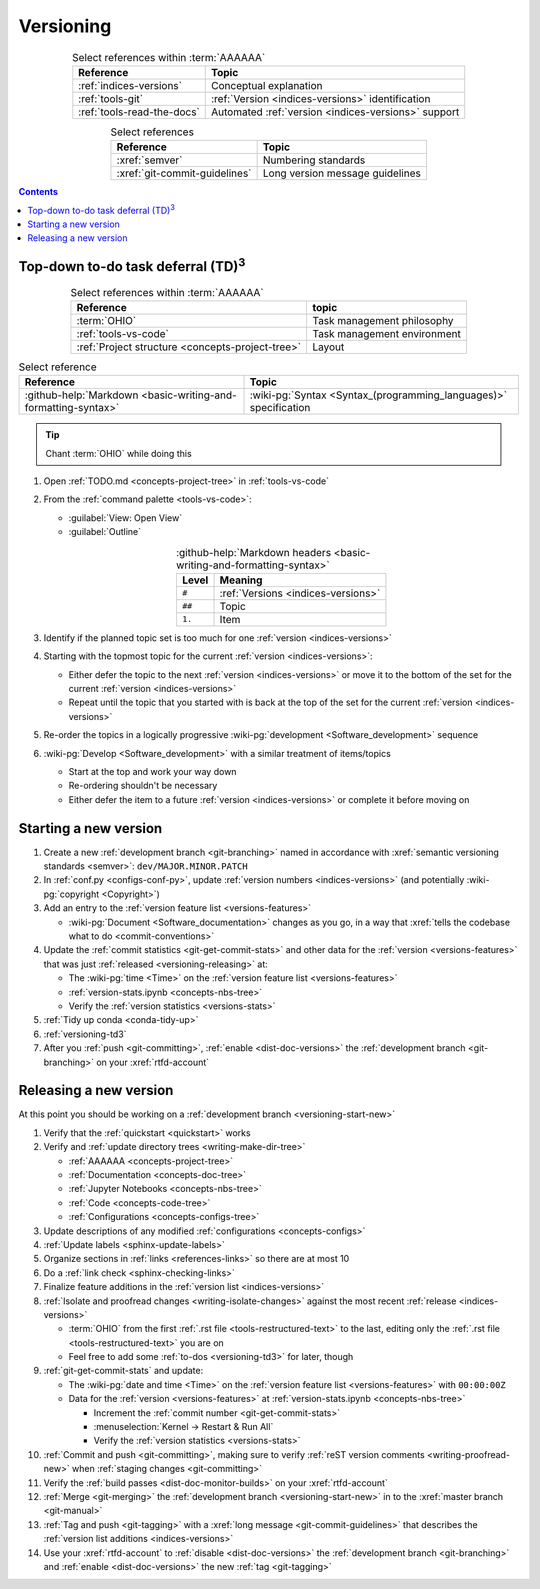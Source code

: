 .. 0.3.0

.. _procedures-versioning:


##########
Versioning
##########

.. csv-table:: Select references within :term:`AAAAAA`
   :align: center
   :header: Reference, Topic

   :ref:`indices-versions`, Conceptual explanation
   :ref:`tools-git`, :ref:`Version <indices-versions>` identification
   :ref:`tools-read-the-docs`, "Automated
   :ref:`version <indices-versions>` support"


.. csv-table:: Select references
   :align: center
   :header: Reference, Topic

   :xref:`semver`, Numbering standards
   :xref:`git-commit-guidelines`, Long version message guidelines

.. contents:: Contents
   :local:

.. _versioning-td3:

***************************************************
Top-down to-do task deferral (TD)\ :superscript:`3`
***************************************************

.. csv-table:: Select references within :term:`AAAAAA`
   :align: center
   :header: Reference, topic

   :term:`OHIO`, Task management philosophy
   :ref:`tools-vs-code`, Task management environment
   :ref:`Project structure <concepts-project-tree>`, Layout

.. csv-table:: Select reference
   :align: center
   :header: Reference, Topic

   :github-help:`Markdown <basic-writing-and-formatting-syntax>`, "
   :wiki-pg:`Syntax <Syntax_(programming_languages)>` specification"

.. tip::

   Chant :term:`OHIO` while doing this

#. Open :ref:`TODO.md <concepts-project-tree>` in :ref:`tools-vs-code`
#. From the :ref:`command palette <tools-vs-code>`:

   * :guilabel:`View: Open View`
   * :guilabel:`Outline`

   .. csv-table::
      :github-help:`Markdown headers <basic-writing-and-formatting-syntax>`
      :align: center
      :header: Level, Meaning

      ``#``, :ref:`Versions <indices-versions>`
      ``##``, Topic
      ``1.``, Item

#. Identify if the planned topic set is too much for one
   :ref:`version <indices-versions>`
#. Starting with the topmost topic for the current
   :ref:`version <indices-versions>`:

   * Either defer the topic to the next :ref:`version <indices-versions>` or
     move it to the bottom of the set for the current
     :ref:`version <indices-versions>`
   * Repeat until the topic that you started with is back at the top of the set
     for the current :ref:`version <indices-versions>`

#. Re-order the topics in a logically progressive
   :wiki-pg:`development <Software_development>` sequence
#. :wiki-pg:`Develop <Software_development>` with a similar treatment of
   items/topics

   * Start at the top and work your way down
   * Re-ordering shouldn't be necessary
   * Either defer the item to a future :ref:`version <indices-versions>` or
     complete it before moving on

.. _versioning-start-new:


**********************
Starting a new version
**********************

#. Create a new :ref:`development branch <git-branching>` named in accordance
   with :xref:`semantic versioning standards <semver>`:
   ``dev/MAJOR.MINOR.PATCH``
#. In :ref:`conf.py <configs-conf-py>`, update
   :ref:`version numbers <indices-versions>` (and potentially
   :wiki-pg:`copyright <Copyright>`)
#. Add an entry to the :ref:`version feature list <versions-features>`

   * :wiki-pg:`Document <Software_documentation>` changes as you go, in a way
     that :xref:`tells the codebase what to do <commit-conventions>`

#. Update the :ref:`commit statistics <git-get-commit-stats>` and other data
   for the :ref:`version <versions-features>` that was just
   :ref:`released <versioning-releasing>` at:

   * The :wiki-pg:`time <Time>` on the
     :ref:`version feature list <versions-features>`
   * :ref:`version-stats.ipynb <concepts-nbs-tree>`
   * Verify the :ref:`version statistics <versions-stats>`

#. :ref:`Tidy up conda <conda-tidy-up>`
#. :ref:`versioning-td3`
#. After you :ref:`push <git-committing>`, :ref:`enable <dist-doc-versions>`
   the :ref:`development branch <git-branching>` on your :xref:`rtfd-account`

.. _versioning-releasing:


***********************
Releasing a new version
***********************

At this point you should be working on a
:ref:`development branch <versioning-start-new>`

#. Verify that the :ref:`quickstart <quickstart>` works
#. Verify and :ref:`update directory trees <writing-make-dir-tree>`

   * :ref:`AAAAAA <concepts-project-tree>`
   * :ref:`Documentation <concepts-doc-tree>`
   * :ref:`Jupyter Notebooks <concepts-nbs-tree>`
   * :ref:`Code <concepts-code-tree>`
   * :ref:`Configurations <concepts-configs-tree>`
#. Update descriptions of any modified :ref:`configurations <concepts-configs>`
#. :ref:`Update labels <sphinx-update-labels>`
#. Organize sections in :ref:`links <references-links>` so there are at most
   10
#. Do a :ref:`link check <sphinx-checking-links>`

#. Finalize feature additions in the :ref:`version list <indices-versions>`
#. :ref:`Isolate and proofread changes <writing-isolate-changes>` against the
   most recent :ref:`release <indices-versions>`

   * :term:`OHIO` from the first :ref:`.rst file <tools-restructured-text>` to
     the last, editing only the
     :ref:`.rst file <tools-restructured-text>` you are on
   * Feel free to add some :ref:`to-dos <versioning-td3>` for later, though

#. :ref:`git-get-commit-stats` and update:

   * The :wiki-pg:`date and time <Time>` on the
     :ref:`version feature list <versions-features>` with ``00:00:00Z``
   * Data for the :ref:`version <versions-features>` at
     :ref:`version-stats.ipynb <concepts-nbs-tree>`

     * Increment the :ref:`commit number <git-get-commit-stats>`
     * :menuselection:`Kernel -> Restart & Run All`
     * Verify the :ref:`version statistics <versions-stats>`

#. :ref:`Commit and push <git-committing>`, making sure to verify
   :ref:`reST version comments <writing-proofread-new>` when
   :ref:`staging changes <git-committing>`
#. Verify the :ref:`build passes <dist-doc-monitor-builds>` on your
   :xref:`rtfd-account`
#. :ref:`Merge <git-merging>` the
   :ref:`development branch <versioning-start-new>` in to the
   :xref:`master branch <git-manual>`
#. :ref:`Tag and push <git-tagging>` with a
   :xref:`long message <git-commit-guidelines>` that describes the
   :ref:`version list additions <indices-versions>`
#. Use your :xref:`rtfd-account` to :ref:`disable <dist-doc-versions>` the
   :ref:`development branch <git-branching>` and
   :ref:`enable <dist-doc-versions>` the new :ref:`tag <git-tagging>`
